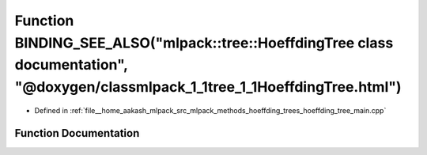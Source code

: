 .. _exhale_function_hoeffding__tree__main_8cpp_1acf73909747ef9625bd46dfb386978c28:

Function BINDING_SEE_ALSO("mlpack::tree::HoeffdingTree class documentation", "@doxygen/classmlpack_1_1tree_1_1HoeffdingTree.html")
==================================================================================================================================

- Defined in :ref:`file__home_aakash_mlpack_src_mlpack_methods_hoeffding_trees_hoeffding_tree_main.cpp`


Function Documentation
----------------------


.. doxygenfunction:: BINDING_SEE_ALSO("mlpack::tree::HoeffdingTree class documentation", "@doxygen/classmlpack_1_1tree_1_1HoeffdingTree.html")
